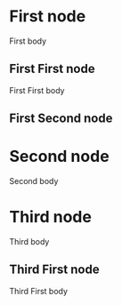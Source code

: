 * First node
First body
** First First node
First First body
** First Second node
* Second node
Second body
* Third node
Third body
** Third First node
Third First body
